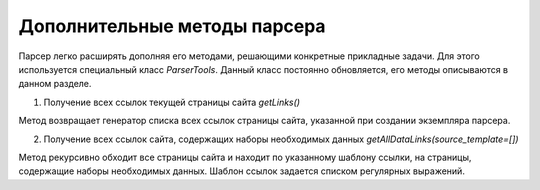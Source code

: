 *****************************
Дополнительные методы парсера
*****************************

Парсер легко расширять дополняя его методами, решающими конкретные прикладные задачи. Для этого используется специальный класс *ParserTools*. Данный класс постоянно обновляется, его методы описываются в данном разделе.

1. Получение всех ссылок текущей страницы сайта `getLinks()`

Метод возвращает генератор списка всех ссылок страницы сайта, указанной при создании экземпляра парсера.

2. Получение всех ссылок сайта, содержащих наборы необходимых данных `getAllDataLinks(source_template=[])`

Метод рекурсивно обходит все страницы сайта и находит по указанному шаблону ссылки, на страницы, содержащие наборы необходимых данных. Шаблон ссылок задается списком регулярных выражений. 
 
